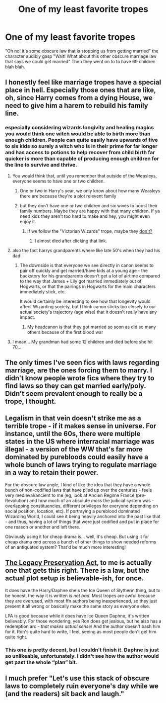 #+TITLE: One of my least favorite tropes

* One of my least favorite tropes
:PROPERTIES:
:Author: XXomega_duckXX
:Score: 36
:DateUnix: 1588314875.0
:DateShort: 2020-May-01
:FlairText: Discussion
:END:
"Oh no! it's some obscure law that is stopping us from getting married" the character audibly gasp "Wait! What about this other obscure marriage law that says we could get married" Then they went on to to have 69 children blah blah.


** I honestly feel like marriage tropes have a special place in hell. Especially those ones that are like, oh, since Harry comes from a dying House, we need to give him a harem to rebuild his family line.
:PROPERTIES:
:Author: Eragon856
:Score: 53
:DateUnix: 1588315274.0
:DateShort: 2020-May-01
:END:

*** especially considering wizards longivity and healing magics you would think one witch would be able to birth more than enough children. People can quite easily have upwards of five to six kids so surely a witch who is in their prime for far longer and has access to potions to help recover from child birth far quicker is more than capable of producing enough children for the line to survive and thrive.
:PROPERTIES:
:Author: jasoneill23
:Score: 23
:DateUnix: 1588316163.0
:DateShort: 2020-May-01
:END:

**** You would think that, until you remember that outside of the Weasleys, everyone seems to have one or two children.
:PROPERTIES:
:Author: themegaweirdthrow
:Score: 23
:DateUnix: 1588321507.0
:DateShort: 2020-May-01
:END:

***** One or two in Harry's year, we only know about how many Weasleys there are because they're a plot relevent family
:PROPERTIES:
:Author: Shehai
:Score: 21
:DateUnix: 1588327160.0
:DateShort: 2020-May-01
:END:


***** but they don't have one or two children and six wives to boost their family numbers. Maybe they are happy with that many children. If ya need kids they aren't too hard to make and hey, you might even enjoy it.
:PROPERTIES:
:Author: jasoneill23
:Score: 16
:DateUnix: 1588322001.0
:DateShort: 2020-May-01
:END:

****** If we follow the "Victorian Wizards" trope, maybe they [[https://tvtropes.org/pmwiki/pmwiki.php/Main/LieBackAndThinkOfEngland][don't?]]
:PROPERTIES:
:Author: will1707
:Score: 10
:DateUnix: 1588338213.0
:DateShort: 2020-May-01
:END:

******* I almost died after clicking that link.
:PROPERTIES:
:Author: KarelJanovic
:Score: 7
:DateUnix: 1588347036.0
:DateShort: 2020-May-01
:END:


**** also the fact harrys grandparents where like late 50's when they had his dad
:PROPERTIES:
:Author: CommanderL3
:Score: 15
:DateUnix: 1588323182.0
:DateShort: 2020-May-01
:END:

***** The downside is that everyone we see directly in canon seems to pair off quickly and get married/have kids at a young age - the backstory for his grandparents doesn't get a lot of airtime compared to the way that James + Lily got married immediately out of Hogwarts, or that the pairings in Hogwarts for the main characters immediately stick, etc.

It would certainly be interesting to see how that longevity would affect Wizarding society, but I think canon sticks too closely to our actual society's trajectory (age wise) that it doesn't really have any impact.
:PROPERTIES:
:Author: matgopack
:Score: 2
:DateUnix: 1588353766.0
:DateShort: 2020-May-01
:END:

****** My headcanon is that they got married so soon as did so many others because of the first blood war
:PROPERTIES:
:Author: Garanar
:Score: 1
:DateUnix: 1588363600.0
:DateShort: 2020-May-02
:END:


**** I mean... My grandman had some 12 children and died before she hit 70...
:PROPERTIES:
:Author: Clockblocker_V
:Score: 2
:DateUnix: 1588358775.0
:DateShort: 2020-May-01
:END:


** The only times I've seen fics with laws regarding marriage, are the ones forcing them to marry. I didn't know people wrote fics where they try to find laws so they can get married early/poly. Didn't seem prevalent enough to really be a trope, I thought.
:PROPERTIES:
:Author: themegaweirdthrow
:Score: 17
:DateUnix: 1588321579.0
:DateShort: 2020-May-01
:END:


** Legalism in that vein doesn't strike me as a terrible trope - if it makes sense in universe. For instance, until the 60s, there were multiple states in the US where interracial marriage was illegal - a version of the WW that's far more dominated by purebloods could easily have a whole bunch of laws trying to regulate marriage in a way to retain their power.

For the obscure law angle, I kind of like the idea that they have a whole bunch of non-codified laws that have piled up over the centuries - feels very medieval/ancient to me (eg, look at Ancien Regime France (pre-Revolution) and how much of an absolute /mess/ the judicial system was - overlapping constituencies, different privileges for everyone depending on social position, location, etc). If portraying a pureblood dominated Wizarding World, I could see it being heavily anchored into the past like that - and thus, having a lot of things that were just codified and put in place for one reason or another and left there.

Obviously using it for cheap drama is... well, it's cheap. But using it for cheap drama /and/ across a bunch of other things to show needed reforms of an antiquated system? That'd be much more interesting!
:PROPERTIES:
:Author: matgopack
:Score: 10
:DateUnix: 1588341523.0
:DateShort: 2020-May-01
:END:


** [[https://www.fanfiction.net/s/10649604/1/The-Legacy-Preservation-Act][The Legacy Preservation Act]], to me is actually one that gets this right. There is a law, but the actual plot setup is believable-ish, for once.

It does have the Harry/Daphne she's the Ice Queen of Slytherin thing, but to be honest, the way it is written is /not bad./ Most tropes are awful because they are overused, with most ffn authors being inexperienced, so they just present it all wrong or basically make the same story as everyone else.

LPA is good because while it does have Ice Queen Daphne, it's written believably. For those wondering, yes Ron does get jealous, but he also has a redemption arc - /that makes actual sense!/ And the author doesn't bash him for it. Ron's quite hard to write, I feel, seeing as most people don't get him quite right.
:PROPERTIES:
:Author: limegorilla
:Score: 6
:DateUnix: 1588325581.0
:DateShort: 2020-May-01
:END:

*** This one is pretty decent, but I couldn't finish it. Daphne is just so unlikeable, unfortunately. I didn't see how the author would get past the whole “plan” bit.
:PROPERTIES:
:Author: solidariteten
:Score: 1
:DateUnix: 1588353146.0
:DateShort: 2020-May-01
:END:


** I much prefer "Let's use this stack of obscure laws to completely ruin everyone's day while we (and the readers) sit back and laugh."
:PROPERTIES:
:Author: WhosThisGeek
:Score: 2
:DateUnix: 1588348202.0
:DateShort: 2020-May-01
:END:
